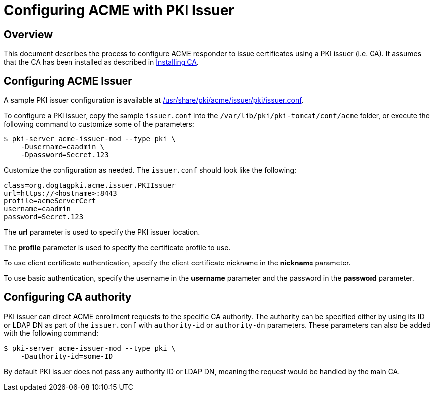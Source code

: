 # Configuring ACME with PKI Issuer

## Overview

This document describes the process to configure ACME responder
to issue certificates using a PKI issuer (i.e. CA).
It assumes that the CA has been installed as described in
link:../ca/Installing_CA.md[Installing CA].

## Configuring ACME Issuer

A sample PKI issuer configuration is available at
link:../../../base/acme/issuer/pki/issuer.conf[/usr/share/pki/acme/issuer/pki/issuer.conf].

To configure a PKI issuer, copy the sample `issuer.conf` into the `/var/lib/pki/pki-tomcat/conf/acme` folder,
or execute the following command to customize some of the parameters:

----
$ pki-server acme-issuer-mod --type pki \
    -Dusername=caadmin \
    -Dpassword=Secret.123
----

Customize the configuration as needed. The `issuer.conf` should look like the following:

----
class=org.dogtagpki.acme.issuer.PKIIssuer
url=https://<hostname>:8443
profile=acmeServerCert
username=caadmin
password=Secret.123
----

The *url* parameter is used to specify the PKI issuer location.

The *profile* parameter is used to specify the certificate profile to use.

To use client certificate authentication, specify the client certificate nickname in the *nickname* parameter.

To use basic authentication, specify the username in the *username* parameter
and the password in the *password* parameter.

## Configuring CA authority

PKI issuer can direct ACME enrollment requests to the specific CA authority.
The authority can be specified either by using its ID or LDAP DN as part of the
`issuer.conf` with `authority-id` or `authority-dn` parameters. These
parameters can also be added with the following command:

----
$ pki-server acme-issuer-mod --type pki \
    -Dauthority-id=some-ID
----

By default PKI issuer does not pass any authority ID or LDAP DN, meaning the
request would be handled by the main CA.
